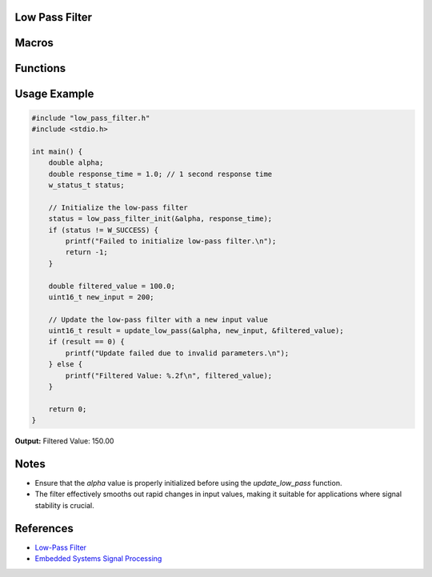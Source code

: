 Low Pass Filter
===============

Macros
======

.. c:macro:: SAMPLE_FREQ(time_diff_ms)
   Calculates the sample frequency based on the time difference in milliseconds.

   :param time_diff_ms: Time difference in milliseconds between samples.
   :return: The sample frequency in Hertz (Hz).

.. c:macro:: LOW_PASS_ALPHA(TR, time_diff_ms)
   Calculates the alpha value for the low-pass filter based on the response time.

   :param TR: Response time constant.
   :param time_diff_ms: Time difference in milliseconds between samples.
   :return: The alpha value used for the low-pass filter calculation.

Functions
=========

.. c:function:: w_status_t low_pass_filter_init(double *alpha, double response_time)
   Initializes the low-pass filter by calculating and storing the alpha value based on the given response time.

   :param alpha: Pointer to a double where the calculated alpha value will be stored.
   :param response_time: Desired response time for the filter in seconds.
   :return: `W_SUCCESS` if initialization is successful, `W_FAILURE` otherwise.
   :rtype: w_status_t

.. c:function:: uint16_t update_low_pass(double *alpha, uint16_t new_value, double *low_pass_value)
   Updates the low-pass filter with a new input value and returns the filtered result.

   :param alpha: Pointer to the alpha value used in the filter calculation.
   :param new_value: New input value to be filtered.
   :param low_pass_value: Pointer to the current filtered value, which will be updated.
   :return: The updated filtered value as a `uint16_t`. Returns `0` if either `alpha` or `low_pass_value` is `NULL`.
   :rtype: uint16_t

Usage Example
=============

.. code-block:: c

    #include "low_pass_filter.h"
    #include <stdio.h>

    int main() {
        double alpha;
        double response_time = 1.0; // 1 second response time
        w_status_t status;

        // Initialize the low-pass filter
        status = low_pass_filter_init(&alpha, response_time);
        if (status != W_SUCCESS) {
            printf("Failed to initialize low-pass filter.\n");
            return -1;
        }

        double filtered_value = 100.0;
        uint16_t new_input = 200;

        // Update the low-pass filter with a new input value
        uint16_t result = update_low_pass(&alpha, new_input, &filtered_value);
        if (result == 0) {
            printf("Update failed due to invalid parameters.\n");
        } else {
            printf("Filtered Value: %.2f\n", filtered_value);
        }

        return 0;
    }

**Output:**
Filtered Value: 150.00


Notes
=====
- Ensure that the `alpha` value is properly initialized before using the `update_low_pass` function.
- The filter effectively smooths out rapid changes in input values, making it suitable for applications where signal stability is crucial.

References
==========
- `Low-Pass Filter <https://en.wikipedia.org/wiki/Low-pass_filter>`_
- `Embedded Systems Signal Processing <https://www.embedded.com/signal-processing-in-embedded-systems/>`_